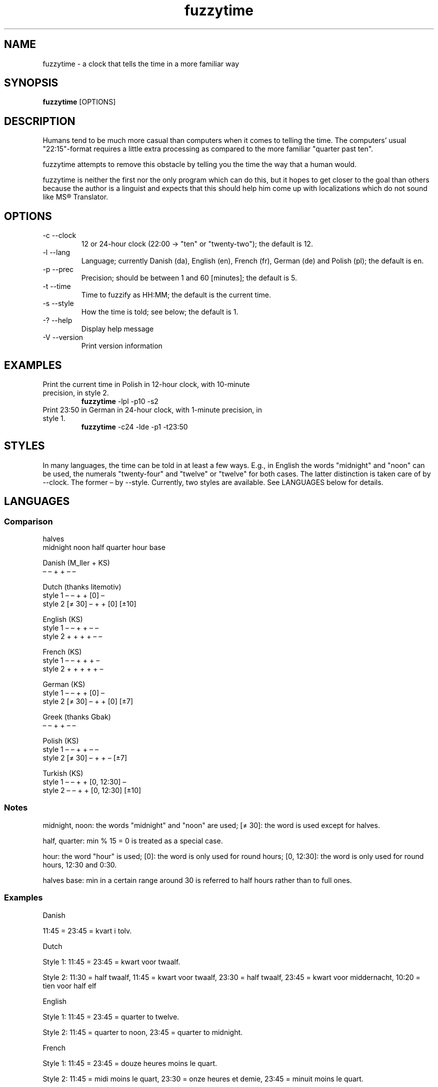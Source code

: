 .TH fuzzytime 1 "January 17, 2011" "version 0.5" "A clock that tells the time in a more familiar way"

.\" -------------------------------------------------------------------------------------

.SH NAME
fuzzytime \- a clock that tells the time in a more familiar way

.\" -------------------------------------------------------------------------------------

.SH SYNOPSIS
.B fuzzytime
[OPTIONS]

.\" -------------------------------------------------------------------------------------

.SH DESCRIPTION
Humans tend to be much more casual than computers when it comes to telling the time. The computers’ usual "22:15"-format requires a little extra processing as compared to the more familiar "quarter past ten".
.PP
fuzzytime attempts to remove this obstacle by telling you the time the way that a human would.
.PP
fuzzytime is neither the first nor the only program which can do this, but it hopes to get closer to the goal than others because the author is a linguist and expects that this should help him come up with localizations which do not sound like MS® Translator.

.\" -------------------------------------------------------------------------------------

.SH OPTIONS
.TP
\-c \--clock
12 or 24-hour clock (22:00 -> "ten" or "twenty-two"); the default is 12.
.TP
\-l \--lang
Language; currently Danish (da), English (en), French (fr), German (de) and Polish (pl); the default is en.
.TP
\-p \--prec
Precision; should be between 1 and 60 [minutes]; the default is 5.
.TP
\-t \--time
Time to fuzzify as HH:MM; the default is the current time.
.TP
\-s \--style
How the time is told; see below; the default is 1.
.TP
\-? \--help
Display help message
.TP
\-V \--version
Print version information

.\" -------------------------------------------------------------------------------------

.SH EXAMPLES
.TP
Print the current time in Polish in 12-hour clock, with 10-minute precision, in style 2.
.B fuzzytime
\-lpl -p10 -s2
.PP
.TP
Print 23:50 in German in 24-hour clock, with 1-minute precision, in style 1.
.B fuzzytime
\-c24 -lde -p1 -t23:50

.\" -------------------------------------------------------------------------------------

.SH STYLES
In many languages, the time can be told in at least a few ways. E.g., in English the words "midnight" and "noon" can be used, the numerals "twenty-four" and "twelve" or "twelve" for both cases. The latter distinction is taken care of by --clock. The former – by --style. Currently, two styles are available. See LANGUAGES below for details.

.\" -------------------------------------------------------------------------------------

.SH LANGUAGES

.SS Comparison
                                                       halves
              midnight  noon    half   quarter  hour    base 

Danish (M_ller + KS)
                 –        –       +       +      –       –

Dutch (thanks litemotiv)
    style 1      –        –       +       +     [0]      –
    style 2    [≠ 30]     –       +       +     [0]    [±10]

English (KS)
    style 1      –        –       +       +      –       –
    style 2      +        +       +       +      –       –

French (KS)
    style 1      –        –       +       +      +       –
    style 2      +        +       +       +      +       –

German (KS)
    style 1      –        –       +       +     [0]      –
    style 2    [≠ 30]     –       +       +     [0]     [±7]

Greek (thanks Gbak)
                 –        –       +       +      –       –

Polish (KS)
    style 1      –        –       +       +      –       –
    style 2    [≠ 30]     –       +       +      –      [±7]

Turkish (KS)
    style 1      –        –       +       + [0, 12:30]   –
    style 2      –        –       +       + [0, 12:30] [±10]

.SS Notes

midnight, noon: the words "midnight" and "noon" are used; [≠ 30]: the word is used except for halves.

half, quarter: min % 15 = 0 is treated as a special case.

hour: the word "hour" is used; [0]: the word is only used for round hours; [0, 12:30]: the word is only used for round hours, 12:30 and 0:30.

halves base: min in a certain range around 30 is referred to half hours rather than to full ones.

.SS Examples

Danish

11:45 = 23:45 = kvart i tolv.


Dutch

Style 1: 11:45 = 23:45 = kwart voor twaalf.

Style 2: 11:30 = half twaalf, 11:45 = kwart voor twaalf, 23:30 = half twaalf, 23:45 = kwart voor middernacht, 10:20 = tien voor half elf


English

Style 1: 11:45 = 23:45 = quarter to twelve.

Style 2: 11:45 = quarter to noon, 23:45 = quarter to midnight.


French

Style 1: 11:45 = 23:45 = douze heures moins le quart.

Style 2: 11:45 = midi moins le quart, 23:30 = onze heures et demie, 23:45 = minuit moins le quart.


German

Style 1: 11:45 = 23:45 = Viertel vor zwölf.

Style 2: 11:30 = halb zwölf, 11:45 = Viertel vor zwölf, 23:30 = halb zwölf, 23:45 = Viertel vor Mitternacht, 10:25 = fünf vor halb elf.


Greek

11:45 = 23:45 = δώδεκα παρά τέταρτο


Polish

Style 1: 11:45 = 23:45 = za kwadrans dwunasta.

Style 2: 11:30 = w pół do dwunastej; 11:45 = za kwadrans dwunasta, 23:30 = w pół do dwunastej, 23:45 = za kwadrans północ, 10:25 = za pięć w pół do jedenastej.


Turkish

Style 1: 11:45 = 23:45 = on ikiye çeyrek var.

Style 2: 12:00 = saat on iki, 12:30 = saat yarım, 11:20 = on bir buçuğa on var, 12:25 = on iki buçuğa beş var.

.\" -------------------------------------------------------------------------------------

.SH DEPENDS
(Arch Linux) cabal-install, ghc, haskell-cmdargs

.\" -------------------------------------------------------------------------------------

.SH BUGS
No known bugs at this time.

.\" -------------------------------------------------------------------------------------

.SH AUTHOR
Kamil Stachowski (kamil.stachowski@gmail.com)

Thanks are due to:

Daniel Fischer and Brent Yorger from beginners@haskell.org for Haskell help.

Gbak from bbs.archlinux.org for the Greek translation.

litemotiv from bbs.archlinux.org for the Dutch translation.

M_ller from bbs.archlinux.org for the Danish translation and most of the implementation.
